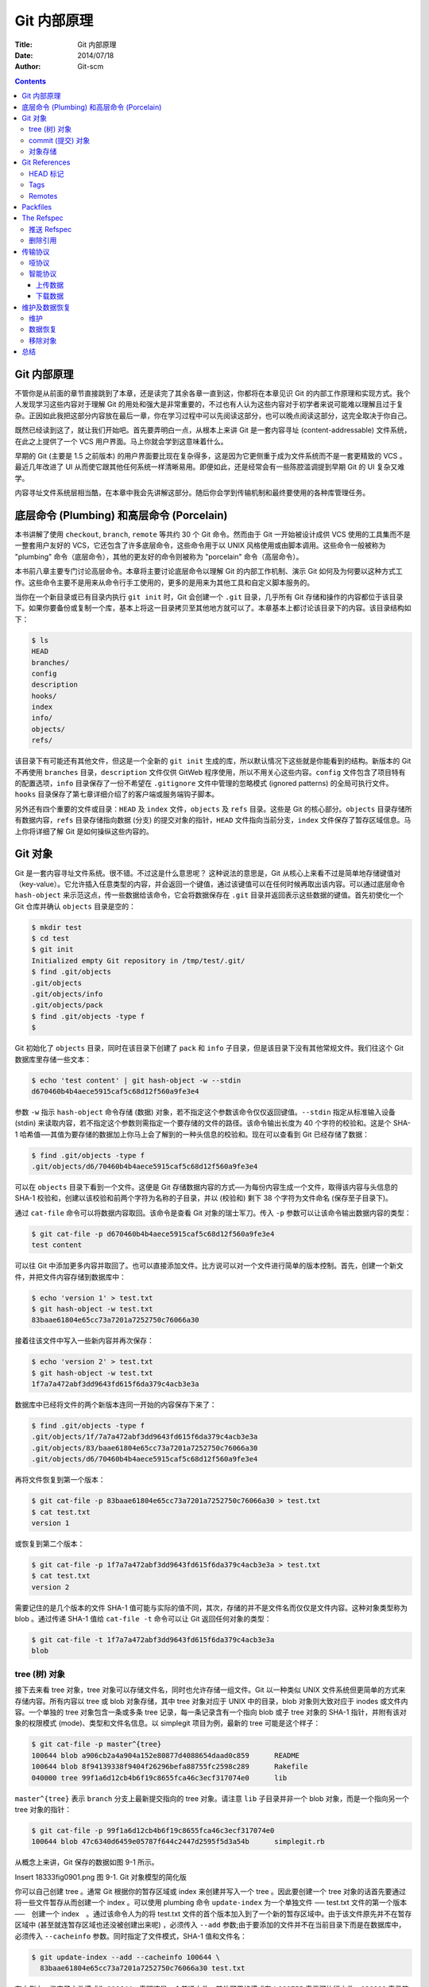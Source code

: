 Git 内部原理
============

:Title: Git 内部原理
:Date: 2014/07/18
:Author: Git-scm

.. contents::


Git 内部原理
------------------

不管你是从前面的章节直接跳到了本章，还是读完了其余各章一直到这，你都将在本章见识
Git 的内部工作原理和实现方式。我个人发现学习这些内容对于理解 Git
的用处和强大是非常重要的，不过也有人认为这些内容对于初学者来说可能难以理解且过于复杂。正因如此我把这部分内容放在最后一章，你在学习过程中可以先阅读这部分，也可以晚点阅读这部分，这完全取决于你自己。

既然已经读到这了，就让我们开始吧。首先要弄明白一点，从根本上来讲 Git
是一套内容寻址 (content-addressable) 文件系统，在此之上提供了一个 VCS
用户界面。马上你就会学到这意味着什么。

早期的 Git (主要是 1.5 之前版本)
的用户界面要比现在复杂得多，这是因为它更侧重于成为文件系统而不是一套更精致的
VCS 。最近几年改进了 UI
从而使它跟其他任何系统一样清晰易用。即便如此，还是经常会有一些陈腔滥调提到早期
Git 的 UI 复杂又难学。

内容寻址文件系统层相当酷，在本章中我会先讲解这部分。随后你会学到传输机制和最终要使用的各种库管理任务。

底层命令 (Plumbing) 和高层命令 (Porcelain)
----------------------------------------------------------------

本书讲解了使用 ``checkout``, ``branch``, ``remote`` 等共约 30 个 Git
命令。然而由于 Git 一开始被设计成供 VCS
使用的工具集而不是一整套用户友好的
VCS，它还包含了许多底层命令，这些命令用于以 UNIX
风格使用或由脚本调用。这些命令一般被称为 "plumbing"
命令（底层命令），其他的更友好的命令则被称为 "porcelain"
命令（高层命令）。

本书前八章主要专门讨论高层命令。本章将主要讨论底层命令以理解 Git
的内部工作机制、演示 Git
如何及为何要以这种方式工作。这些命令主要不是用来从命令行手工使用的，更多的是用来为其他工具和自定义脚本服务的。

当你在一个新目录或已有目录内执行 ``git init`` 时，Git 会创建一个
``.git`` 目录，几乎所有 Git
存储和操作的内容都位于该目录下。如果你要备份或复制一个库，基本上将这一目录拷贝至其他地方就可以了。本章基本上都讨论该目录下的内容。该目录结构如下：

.. code:: shell

    $ ls
    HEAD
    branches/
    config
    description
    hooks/
    index
    info/
    objects/
    refs/

该目录下有可能还有其他文件，但这是一个全新的 ``git init``
生成的库，所以默认情况下这些就是你能看到的结构。新版本的 Git 不再使用
``branches`` 目录，\ ``description`` 文件仅供 GitWeb
程序使用，所以不用关心这些内容。\ ``config``
文件包含了项目特有的配置选项，\ ``info`` 目录保存了一份不希望在
``.gitignore`` 文件中管理的忽略模式 (ignored patterns)
的全局可执行文件。\ ``hooks``
目录保存了第七章详细介绍了的客户端或服务端钩子脚本。

另外还有四个重要的文件或目录：\ ``HEAD`` 及 ``index``
文件，\ ``objects`` 及 ``refs`` 目录。这些是 Git
的核心部分。\ ``objects`` 目录存储所有数据内容，\ ``refs``
目录存储指向数据 (分支) 的提交对象的指针，\ ``HEAD``
文件指向当前分支，\ ``index`` 文件保存了暂存区域信息。马上你将详细了解
Git 是如何操纵这些内容的。

Git 对象
--------

Git 是一套内容寻址文件系统。很不错。不过这是什么意思呢？
这种说法的意思是，Git
从核心上来看不过是简单地存储键值对（key-value）。它允许插入任意类型的内容，并会返回一个键值，通过该键值可以在任何时候再取出该内容。可以通过底层命令
``hash-object`` 来示范这点，传一些数据给该命令，它会将数据保存在
``.git`` 目录并返回表示这些数据的键值。首先初使化一个 Git 仓库并确认
``objects`` 目录是空的：

.. code:: shell

    $ mkdir test
    $ cd test
    $ git init
    Initialized empty Git repository in /tmp/test/.git/
    $ find .git/objects
    .git/objects
    .git/objects/info
    .git/objects/pack
    $ find .git/objects -type f
    $

Git 初始化了 ``objects`` 目录，同时在该目录下创建了 ``pack`` 和 ``info``
子目录，但是该目录下没有其他常规文件。我们往这个 Git
数据库里存储一些文本：

.. code:: shell

    $ echo 'test content' | git hash-object -w --stdin
    d670460b4b4aece5915caf5c68d12f560a9fe3e4

参数 ``-w`` 指示 ``hash-object`` 命令存储 (数据)
对象，若不指定这个参数该命令仅仅返回键值。\ ``--stdin``
指定从标准输入设备 (stdin)
来读取内容，若不指定这个参数则需指定一个要存储的文件的路径。该命令输出长度为
40 个字符的校验和。这是个 SHA-1
哈希值──其值为要存储的数据加上你马上会了解到的一种头信息的校验和。现在可以查看到
Git 已经存储了数据：

.. code:: shell

    $ find .git/objects -type f
    .git/objects/d6/70460b4b4aece5915caf5c68d12f560a9fe3e4

可以在 ``objects`` 目录下看到一个文件。这便是 Git
存储数据内容的方式──为每份内容生成一个文件，取得该内容与头信息的 SHA-1
校验和，创建以该校验和前两个字符为名称的子目录，并以 (校验和) 剩下 38
个字符为文件命名 (保存至子目录下)。

通过 ``cat-file`` 命令可以将数据内容取回。该命令是查看 Git
对象的瑞士军刀。传入 ``-p`` 参数可以让该命令输出数据内容的类型：

.. code:: shell

    $ git cat-file -p d670460b4b4aece5915caf5c68d12f560a9fe3e4
    test content

可以往 Git
中添加更多内容并取回了。也可以直接添加文件。比方说可以对一个文件进行简单的版本控制。首先，创建一个新文件，并把文件内容存储到数据库中：

.. code:: shell

    $ echo 'version 1' > test.txt
    $ git hash-object -w test.txt
    83baae61804e65cc73a7201a7252750c76066a30

接着往该文件中写入一些新内容并再次保存：

.. code:: shell

    $ echo 'version 2' > test.txt
    $ git hash-object -w test.txt
    1f7a7a472abf3dd9643fd615f6da379c4acb3e3a

数据库中已经将文件的两个新版本连同一开始的内容保存下来了：

.. code:: shell

    $ find .git/objects -type f
    .git/objects/1f/7a7a472abf3dd9643fd615f6da379c4acb3e3a
    .git/objects/83/baae61804e65cc73a7201a7252750c76066a30
    .git/objects/d6/70460b4b4aece5915caf5c68d12f560a9fe3e4

再将文件恢复到第一个版本：

.. code:: shell

    $ git cat-file -p 83baae61804e65cc73a7201a7252750c76066a30 > test.txt
    $ cat test.txt
    version 1

或恢复到第二个版本：

.. code:: shell

    $ git cat-file -p 1f7a7a472abf3dd9643fd615f6da379c4acb3e3a > test.txt
    $ cat test.txt
    version 2

需要记住的是几个版本的文件 SHA-1
值可能与实际的值不同，其次，存储的并不是文件名而仅仅是文件内容。这种对象类型称为
blob 。通过传递 SHA-1 值给 ``cat-file -t`` 命令可以让 Git
返回任何对象的类型：

.. code:: shell

    $ git cat-file -t 1f7a7a472abf3dd9643fd615f6da379c4acb3e3a
    blob

tree (树) 对象
~~~~~~~~~~~~~~

接下去来看 tree 对象，tree
对象可以存储文件名，同时也允许存储一组文件。Git 以一种类似 UNIX
文件系统但更简单的方式来存储内容。所有内容以 tree 或 blob 对象存储，其中
tree 对象对应于 UNIX 中的目录，blob 对象则大致对应于 inodes
或文件内容。一个单独的 tree 对象包含一条或多条 tree
记录，每一条记录含有一个指向 blob 或子 tree 对象的 SHA-1
指针，并附有该对象的权限模式 (mode)、类型和文件名信息。以 simplegit
项目为例，最新的 tree 可能是这个样子：

.. code:: shell

    $ git cat-file -p master^{tree}
    100644 blob a906cb2a4a904a152e80877d4088654daad0c859      README
    100644 blob 8f94139338f9404f26296befa88755fc2598c289      Rakefile
    040000 tree 99f1a6d12cb4b6f19c8655fca46c3ecf317074e0      lib

``master^{tree}`` 表示 ``branch`` 分支上最新提交指向的 tree 对象。请注意
``lib`` 子目录并非一个 blob 对象，而是一个指向另一个 tree 对象的指针：

.. code:: shell

    $ git cat-file -p 99f1a6d12cb4b6f19c8655fca46c3ecf317074e0
    100644 blob 47c6340d6459e05787f644c2447d2595f5d3a54b      simplegit.rb

从概念上来讲，Git 保存的数据如图 9-1 所示。

Insert 18333fig0901.png 图 9-1. Git 对象模型的简化版

你可以自己创建 tree 。通常 Git 根据你的暂存区域或 index 来创建并写入一个
tree 。因此要创建一个 tree 对象的话首先要通过将一些文件暂存从而创建一个
index 。可以使用 plumbing 命令 ``update-index`` 为一个单独文件 ──
test.txt 文件的第一个版本 ──　创建一个 index　。通过该命令人为的将
test.txt
文件的首个版本加入到了一个新的暂存区域中。由于该文件原先并不在暂存区域中
(甚至就连暂存区域也还没被创建出来呢) ，必须传入 ``--add``
参数;由于要添加的文件并不在当前目录下而是在数据库中，必须传入
``--cacheinfo`` 参数。同时指定了文件模式，SHA-1 值和文件名：

.. code:: shell

    $ git update-index --add --cacheinfo 100644 \
      83baae61804e65cc73a7201a7252750c76066a30 test.txt

在本例中，指定了文件模式为
``100644``\ ，表明这是一个普通文件。其他可用的模式有：\ ``100755``
表示可执行文件，\ ``120000`` 表示符号链接。文件模式是从常规的 UNIX
文件模式中参考来的，但是没有那么灵活 ── 上述三种模式仅对 Git 中的文件
(blobs) 有效 (虽然也有其他模式用于目录和子模块)。

现在可以用 ``write-tree`` 命令将暂存区域的内容写到一个 tree 对象了。无需
``-w`` 参数 ── 如果目标 tree 不存在，调用 ``write-tree`` 会自动根据
index 状态创建一个 tree 对象。

.. code:: shell

    $ git write-tree
    d8329fc1cc938780ffdd9f94e0d364e0ea74f579
    $ git cat-file -p d8329fc1cc938780ffdd9f94e0d364e0ea74f579
    100644 blob 83baae61804e65cc73a7201a7252750c76066a30      test.txt

可以这样验证这确实是一个 tree 对象：

.. code:: shell

    $ git cat-file -t d8329fc1cc938780ffdd9f94e0d364e0ea74f579
    tree

再根据 test.txt 的第二个版本以及一个新文件创建一个新 tree 对象：

.. code:: shell

    $ echo 'new file' > new.txt
    $ git update-index test.txt
    $ git update-index --add new.txt

这时暂存区域中包含了 test.txt 的新版本及一个新文件 new.txt 。创建 (写)
该 tree 对象 (将暂存区域或 index 状态写入到一个 tree
对象)，然后瞧瞧它的样子：

.. code:: shell

    $ git write-tree
    0155eb4229851634a0f03eb265b69f5a2d56f341
    $ git cat-file -p 0155eb4229851634a0f03eb265b69f5a2d56f341
    100644 blob fa49b077972391ad58037050f2a75f74e3671e92      new.txt
    100644 blob 1f7a7a472abf3dd9643fd615f6da379c4acb3e3a      test.txt

请注意该 tree 对象包含了两个文件记录，且 test.txt 的 SHA 值是早先值的
"第二版" (``1f7a7a``)。来点更有趣的，你将把第一个 tree
对象作为一个子目录加进该 tree 中。可以用 ``read-tree`` 命令将 tree
对象读到暂存区域中去。在这时，通过传一个 ``--prefix`` 参数给
``read-tree``\ ，将一个已有的 tree 对象作为一个子 tree 读到暂存区域中：

.. code:: shell

    $ git read-tree --prefix=bak d8329fc1cc938780ffdd9f94e0d364e0ea74f579
    $ git write-tree
    3c4e9cd789d88d8d89c1073707c3585e41b0e614
    $ git cat-file -p 3c4e9cd789d88d8d89c1073707c3585e41b0e614
    040000 tree d8329fc1cc938780ffdd9f94e0d364e0ea74f579      bak
    100644 blob fa49b077972391ad58037050f2a75f74e3671e92      new.txt
    100644 blob 1f7a7a472abf3dd9643fd615f6da379c4acb3e3a      test.txt

如果从刚写入的新 tree
对象创建一个工作目录，将得到位于工作目录顶级的两个文件和一个名为 ``bak``
的子目录，该子目录包含了 test.txt 文件的第一个版本。可以将 Git
用来包含这些内容的数据想象成如图 9-2 所示的样子。

Insert 18333fig0902.png 图 9-2. 当前 Git 数据的内容结构

commit (提交) 对象
~~~~~~~~~~~~~~~~~~

你现在有三个 tree
对象，它们指向了你要跟踪的项目的不同快照，可是先前的问题依然存在：必须记往三个
SHA-1
值以获得这些快照。你也没有关于谁、何时以及为何保存了这些快照的信息。commit
对象为你保存了这些基本信息。

要创建一个 commit 对象，使用 ``commit-tree`` 命令，指定一个 tree 的
SHA-1，如果有任何前继提交对象，也可以指定。从你写的第一个 tree 开始：

.. code:: shell

    $ echo 'first commit' | git commit-tree d8329f
    fdf4fc3344e67ab068f836878b6c4951e3b15f3d

通过 ``cat-file`` 查看这个新 commit 对象：

.. code:: shell

    $ git cat-file -p fdf4fc3
    tree d8329fc1cc938780ffdd9f94e0d364e0ea74f579
    author Scott Chacon <schacon@gmail.com> 1243040974 -0700
    committer Scott Chacon <schacon@gmail.com> 1243040974 -0700

    first commit

commit
对象有格式很简单：指明了该时间点项目快照的顶层树对象、作者/提交者信息（从
Git 设置的 ``user.name`` 和
``user.email``\ 中获得)以及当前时间戳、一个空行，以及提交注释信息。

接着再写入另外两个 commit 对象，每一个都指定其之前的那个 commit 对象：

.. code:: shell

    $ echo 'second commit' | git commit-tree 0155eb -p fdf4fc3
    cac0cab538b970a37ea1e769cbbde608743bc96d
    $ echo 'third commit'  | git commit-tree 3c4e9c -p cac0cab
    1a410efbd13591db07496601ebc7a059dd55cfe9

每一个 commit
对象都指向了你创建的树对象快照。出乎意料的是，现在已经有了真实的 Git
历史了，所以如果运行 ``git log`` 命令并指定最后那个 commit 对象的 SHA-1
便可以查看历史：

.. code:: shell

    $ git log --stat 1a410e
    commit 1a410efbd13591db07496601ebc7a059dd55cfe9
    Author: Scott Chacon <schacon@gmail.com>
    Date:   Fri May 22 18:15:24 2009 -0700

        third commit

     bak/test.txt |    1 +
     1 files changed, 1 insertions(+), 0 deletions(-)

    commit cac0cab538b970a37ea1e769cbbde608743bc96d
    Author: Scott Chacon <schacon@gmail.com>
    Date:   Fri May 22 18:14:29 2009 -0700

        second commit

     new.txt  |    1 +
     test.txt |    2 +-
     2 files changed, 2 insertions(+), 1 deletions(-)

    commit fdf4fc3344e67ab068f836878b6c4951e3b15f3d
    Author: Scott Chacon <schacon@gmail.com>
    Date:   Fri May 22 18:09:34 2009 -0700

        first commit

     test.txt |    1 +
     1 files changed, 1 insertions(+), 0 deletions(-)

真棒。你刚刚通过使用低级操作而不是那些普通命令创建了一个 Git
历史。这基本上就是运行　\ ``git add`` 和 ``git commit`` 命令时 Git
进行的工作　──保存修改了的文件的 blob，更新索引，创建 tree
对象，最后创建 commit 对象，这些 commit 对象指向了顶层 tree
对象以及先前的 commit 对象。这三类 Git 对象 ── blob，tree 以及 commit ──
都各自以文件的方式保存在 ``.git/objects``
目录下。以下所列是目前为止样例中的所有对象，每个对象后面的注释里标明了它们保存的内容：

.. code:: shell

    $ find .git/objects -type f
    .git/objects/01/55eb4229851634a0f03eb265b69f5a2d56f341 # tree 2
    .git/objects/1a/410efbd13591db07496601ebc7a059dd55cfe9 # commit 3
    .git/objects/1f/7a7a472abf3dd9643fd615f6da379c4acb3e3a # test.txt v2
    .git/objects/3c/4e9cd789d88d8d89c1073707c3585e41b0e614 # tree 3
    .git/objects/83/baae61804e65cc73a7201a7252750c76066a30 # test.txt v1
    .git/objects/ca/c0cab538b970a37ea1e769cbbde608743bc96d # commit 2
    .git/objects/d6/70460b4b4aece5915caf5c68d12f560a9fe3e4 # 'test content'
    .git/objects/d8/329fc1cc938780ffdd9f94e0d364e0ea74f579 # tree 1
    .git/objects/fa/49b077972391ad58037050f2a75f74e3671e92 # new.txt
    .git/objects/fd/f4fc3344e67ab068f836878b6c4951e3b15f3d # commit 1

如果你按照以上描述进行了操作，可以得到如图 9-3 所示的对象图。

Insert 18333fig0903.png 图 9-3. Git 目录下的所有对象

对象存储
~~~~~~~~

之前我提到当存储数据内容时，同时会有一个文件头被存储起来。我们花些时间来看看
Git 是如何存储对象的。你将看来如何通过 Ruby 脚本语言存储一个 blob 对象
(这里以字符串 "what is up, doc?" 为例) 。使用 ``irb`` 命令进入 Ruby
交互式模式：

.. code:: shell

    $ irb
    >> content = "what is up, doc?"
    => "what is up, doc?"

Git 以对象类型为起始内容构造一个文件头，本例中是一个
blob。然后添加一个空格，接着是数据内容的长度，最后是一个空字节 (null
byte)：

.. code:: shell

    >> header = "blob #{content.length}\0"
    => "blob 16\000"

Git 将文件头与原始数据内容拼接起来，并计算拼接后的新内容的 SHA-1
校验和。可以在 Ruby 中使用 ``require`` 语句导入 SHA1 digest 库，然后调用
``Digest.. code:: shellSHA1.hexdigest()`` 方法计算字符串的 SHA-1 值：

.. code:: shell

    >> store = header + content
    => "blob 16\000what is up, doc?"
    >> require 'digest/sha1'
    => true
    >> sha1 = Digest.. code:: shellSHA1.hexdigest(store)
    => "bd9dbf5aae1a3862dd1526723246b20206e5fc37"

Git 用 zlib 对数据内容进行压缩，在 Ruby 中可以用 zlib
库来实现。首先需要导入该库，然后用 ``Zlib.. code:: shellDeflate.deflate()``
对数据进行压缩：

.. code:: shell

    >> require 'zlib'
    => true
    >> zlib_content = Zlib.. code:: shellDeflate.deflate(store)
    => "x\234K\312\311OR04c(\317H,Q\310,V(-\320QH\311O\266\a\000_\034\a\235"

最后将用 zlib 压缩后的内容写入磁盘。需要指定保存对象的路径 (SHA-1
值的头两个字符作为子目录名称，剩余 38
个字符作为文件名保存至该子目录中)。在 Ruby 中，如果子目录不存在可以用
``FileUtils.mkdir_p()`` 函数创建它。接着用 ``File.open``
方法打开文件，并用 ``write()`` 方法将之前压缩的内容写入该文件：

.. code:: shell

    >> path = '.git/objects/' + sha1[0,2] + '/' + sha1[2,38]
    => ".git/objects/bd/9dbf5aae1a3862dd1526723246b20206e5fc37"
    >> require 'fileutils'
    => true
    >> FileUtils.mkdir_p(File.dirname(path))
    => ".git/objects/bd"
    >> File.open(path, 'w') { |f| f.write zlib_content }
    => 32

这就行了 ── 你已经创建了一个正确的 blob 对象。所有的 Git
对象都以这种方式存储，惟一的区别是类型不同 ── 除了字符串
blob，文件头起始内容还可以是 commit 或 tree 。不过虽然 blob
几乎可以是任意内容，commit 和 tree 的数据却是有固定格式的。

Git References
--------------

你可以执行像 ``git log 1a410e``
这样的命令来查看完整的历史，但是这样你就要记得 ``1a410e``
是你最后一次提交，这样才能在提交历史中找到这些对象。你需要一个文件来用一个简单的名字来记录这些
SHA-1 值，这样你就可以用这些指针而不是原来的 SHA-1 值去检索了。

在 Git 中，我们称之为“引用”（references 或者 refs，译者注）。你可以在
``.git/refs`` 目录下面找到这些包含 SHA-1
值的文件。在这个项目里，这个目录还没不包含任何文件，但是包含这样一个简单的结构：

.. code:: shell

    $ find .git/refs
    .git/refs
    .git/refs/heads
    .git/refs/tags
    $ find .git/refs -type f
    $

如果想要创建一个新的引用帮助你记住最后一次提交，技术上你可以这样做：

.. code:: shell

    $ echo "1a410efbd13591db07496601ebc7a059dd55cfe9" > .git/refs/heads/master

现在，你就可以在 Git 命令中使用你刚才创建的引用而不是 SHA-1 值：

.. code:: shell

    $ git log --pretty=oneline  master
    1a410efbd13591db07496601ebc7a059dd55cfe9 third commit
    cac0cab538b970a37ea1e769cbbde608743bc96d second commit
    fdf4fc3344e67ab068f836878b6c4951e3b15f3d first commit

当然，我们并不鼓励你直接修改这些引用文件。如果你确实需要更新一个引用，Git
提供了一个安全的命令 ``update-ref``\ ：

.. code:: shell

    $ git update-ref refs/heads/master 1a410efbd13591db07496601ebc7a059dd55cfe9

基本上 Git 中的一个分支其实就是一个指向某个工作版本一条 HEAD
记录的指针或引用。你可以用这条命令创建一个指向第二次提交的分支：

.. code:: shell

    $ git update-ref refs/heads/test cac0ca

这样你的分支将会只包含那次提交以及之前的工作：

.. code:: shell

    $ git log --pretty=oneline test
    cac0cab538b970a37ea1e769cbbde608743bc96d second commit
    fdf4fc3344e67ab068f836878b6c4951e3b15f3d first commit

现在，你的 Git 数据库应该看起来像图 9-4 一样。

Insert 18333fig0904.png 图 9-4. 包含分支引用的 Git 目录对象

每当你执行 ``git branch (分支名称)`` 这样的命令，Git 基本上就是执行
``update-ref`` 命令，把你现在所在分支中最后一次提交的 SHA-1
值，添加到你要创建的分支的引用。

HEAD 标记
~~~~~~~~~

现在的问题是，当你执行 ``git branch (分支名称)`` 这条命令的时候，Git
怎么知道最后一次提交的 SHA-1 值呢？答案就是 HEAD 文件。HEAD
文件是一个指向你当前所在分支的引用标识符。这样的引用标识符——它看起来并不像一个普通的引用——其实并不包含
SHA-1
值，而是一个指向另外一个引用的指针。如果你看一下这个文件，通常你将会看到这样的内容：

.. code:: shell

    $ cat .git/HEAD
    ref: refs/heads/master

如果你执行 ``git checkout test``\ ，Git 就会更新这个文件，看起来像这样：

.. code:: shell

    $ cat .git/HEAD
    ref: refs/heads/test

当你再执行 ``git commit`` 命令，它就创建了一个 commit 对象，把这个
commit 对象的父级设置为 HEAD 指向的引用的 SHA-1 值。

你也可以手动编辑这个文件，但是同样有一个更安全的方法可以这样做：\ ``symbolic-ref``\ 。你可以用下面这条命令读取
HEAD 的值：

.. code:: shell

    $ git symbolic-ref HEAD
    refs/heads/master

你也可以设置 HEAD 的值：

.. code:: shell

    $ git symbolic-ref HEAD refs/heads/test
    $ cat .git/HEAD
    ref: refs/heads/test

但是你不能设置成 refs 以外的形式：

.. code:: shell

    $ git symbolic-ref HEAD test
    fatal: Refusing to point HEAD outside of refs/

Tags
~~~~

你刚刚已经重温过了 Git 的三个主要对象类型，现在这是第四种。Tag
对象非常像一个 commit
对象——包含一个标签，一组数据，一个消息和一个指针。最主要的区别就是 Tag
对象指向一个 commit 而不是一个
tree。它就像是一个分支引用，但是不会变化——永远指向同一个
commit，仅仅是提供一个更加友好的名字。

正如我们在第二章所讨论的，Tag 有两种类型：annotated 和 lightweight
。你可以类似下面这样的命令建立一个 lightweight tag：

.. code:: shell

    $ git update-ref refs/tags/v1.0 cac0cab538b970a37ea1e769cbbde608743bc96d

这就是 lightweight tag 的全部 —— 一个永远不会发生变化的分支。 annotated
tag 要更复杂一点。如果你创建一个 annotated tag，Git 会创建一个 tag
对象，然后写入一个指向指向它而不是直接指向 commit 的
reference。你可以这样创建一个 annotated tag（\ ``-a`` 参数表明这是一个
annotated tag）：

.. code:: shell

    $ git tag -a v1.1 1a410efbd13591db07496601ebc7a059dd55cfe9 -m 'test tag'

这是所创建对象的 SHA-1 值：

.. code:: shell

    $ cat .git/refs/tags/v1.1
    9585191f37f7b0fb9444f35a9bf50de191beadc2

现在你可以运行 ``cat-file`` 命令检查这个 SHA-1 值：

.. code:: shell

    $ git cat-file -p 9585191f37f7b0fb9444f35a9bf50de191beadc2
    object 1a410efbd13591db07496601ebc7a059dd55cfe9
    type commit
    tag v1.1
    tagger Scott Chacon <schacon@gmail.com> Sat May 23 16:48:58 2009 -0700

    test tag

值得注意的是这个对象指向你所标记的 commit 对象的 SHA-1
值。同时需要注意的是它并不是必须要指向一个 commit 对象；你可以标记任何
Git 对象。例如，在 Git 的源代码里，管理者添加了一个 GPG 公钥（这是一个
blob 对象）对它做了一个标签。你就可以运行：

.. code:: shell

    $ git cat-file blob junio-gpg-pub

来查看 Git 源代码仓库中的公钥. Linux kernel 也有一个不是指向 commit
对象的 tag —— 第一个 tag 是在导入源代码的时候创建的，它指向初始 tree
（initial tree，译者注）。

Remotes
~~~~~~~

你将会看到的第四种 reference 是 remote
reference（远程引用，译者注）。如果你添加了一个 remote
然后推送代码过去，Git 会把你最后一次推送到这个 remote
的每个分支的值都记录在 ``refs/remotes`` 目录下。例如，你可以添加一个叫做
``origin`` 的 remote 然后把你的 ``master`` 分支推送上去：

.. code:: shell

    $ git remote add origin git@github.com:schacon/simplegit-progit.git
    $ git push origin master
    Counting objects: 11, done.
    Compressing objects: 100% (5/5), done.
    Writing objects: 100% (7/7), 716 bytes, done.
    Total 7 (delta 2), reused 4 (delta 1)
    To git@github.com:schacon/simplegit-progit.git
       a11bef0..ca82a6d  master -> master

然后查看 ``refs/remotes/origin/master`` 这个文件，你就会发现 ``origin``
remote 中的 ``master`` 分支就是你最后一次和服务器的通信。

.. code:: shell

    $ cat .git/refs/remotes/origin/master
    ca82a6dff817ec66f44342007202690a93763949

Remote 引用和分支主要区别在于他们是不能被 check out 的。Git
把他们当作是标记了这些分支在服务器上最后状态的一种书签。

Packfiles
---------

我们再来看一下 test Git 仓库。目前为止，有 11 个对象 ── 4 个 blob，3 个
tree，3 个 commit 以及一个 tag：

.. code:: shell

    $ find .git/objects -type f
    .git/objects/01/55eb4229851634a0f03eb265b69f5a2d56f341 # tree 2
    .git/objects/1a/410efbd13591db07496601ebc7a059dd55cfe9 # commit 3
    .git/objects/1f/7a7a472abf3dd9643fd615f6da379c4acb3e3a # test.txt v2
    .git/objects/3c/4e9cd789d88d8d89c1073707c3585e41b0e614 # tree 3
    .git/objects/83/baae61804e65cc73a7201a7252750c76066a30 # test.txt v1
    .git/objects/95/85191f37f7b0fb9444f35a9bf50de191beadc2 # tag
    .git/objects/ca/c0cab538b970a37ea1e769cbbde608743bc96d # commit 2
    .git/objects/d6/70460b4b4aece5915caf5c68d12f560a9fe3e4 # 'test content'
    .git/objects/d8/329fc1cc938780ffdd9f94e0d364e0ea74f579 # tree 1
    .git/objects/fa/49b077972391ad58037050f2a75f74e3671e92 # new.txt
    .git/objects/fd/f4fc3344e67ab068f836878b6c4951e3b15f3d # commit 1

Git 用 zlib
压缩文件内容，因此这些文件并没有占用太多空间，所有文件加起来总共仅用了
925 字节。接下去你会添加一些大文件以演示 Git
的一个很有意思的功能。将你之前用到过的 Grit 库中的 repo.rb 文件加进去 ──
这个源代码文件大小约为 12K：

.. code:: shell

    $ curl http://github.com/mojombo/grit/raw/master/lib/grit/repo.rb > repo.rb
    $ git add repo.rb
    $ git commit -m 'added repo.rb'
    [master 484a592] added repo.rb
     3 files changed, 459 insertions(+), 2 deletions(-)
     delete mode 100644 bak/test.txt
     create mode 100644 repo.rb
     rewrite test.txt (100%)

如果查看一下生成的 tree，可以看到 repo.rb 文件的 blob 对象的 SHA-1 值：

.. code:: shell

    $ git cat-file -p master^{tree}
    100644 blob fa49b077972391ad58037050f2a75f74e3671e92      new.txt
    100644 blob 9bc1dc421dcd51b4ac296e3e5b6e2a99cf44391e      repo.rb
    100644 blob e3f094f522629ae358806b17daf78246c27c007b      test.txt

然后可以用 ``git cat-file`` 命令查看这个对象有多大：

.. code:: shell

    $ du -b .git/objects/9b/c1dc421dcd51b4ac296e3e5b6e2a99cf44391e
    4102    .git/objects/9b/c1dc421dcd51b4ac296e3e5b6e2a99cf44391e

稍微修改一下些文件，看会发生些什么：

.. code:: shell

    $ echo '# testing' >> repo.rb
    $ git commit -am 'modified repo a bit'
    [master ab1afef] modified repo a bit
     1 files changed, 1 insertions(+), 0 deletions(-)

查看这个 commit 生成的 tree，可以看到一些有趣的东西：

.. code:: shell

    $ git cat-file -p master^{tree}
    100644 blob fa49b077972391ad58037050f2a75f74e3671e92      new.txt
    100644 blob 05408d195263d853f09dca71d55116663690c27c      repo.rb
    100644 blob e3f094f522629ae358806b17daf78246c27c007b      test.txt

blob 对象与之前的已经不同了。这说明虽然只是往一个 400
行的文件最后加入了一行内容，Git 却用一个全新的对象来保存新的文件内容：

.. code:: shell

    $ du -b .git/objects/05/408d195263d853f09dca71d55116663690c27c
    4109    .git/objects/05/408d195263d853f09dca71d55116663690c27c

你的磁盘上有了两个几乎完全相同的 12K 的对象。如果 Git
只完整保存其中一个，并保存另一个对象的差异内容，岂不更好？

事实上 Git 可以那样做。Git 往磁盘保存对象时默认使用的格式叫松散对象
(loose object) 格式。Git 时不时地将这些对象打包至一个叫 packfile
的二进制文件以节省空间并提高效率。当仓库中有太多的松散对象，或是手工调用
``git gc`` 命令，或推送至远程服务器时，Git 都会这样做。手工调用
``git gc`` 命令让 Git 将库中对象打包并看会发生些什么：

.. code:: shell

    $ git gc
    Counting objects: 17, done.
    Delta compression using 2 threads.
    Compressing objects: 100% (13/13), done.
    Writing objects: 100% (17/17), done.
    Total 17 (delta 1), reused 10 (delta 0)

查看一下 objects
目录，会发现大部分对象都不在了，与此同时出现了两个新文件：

.. code:: shell

    $ find .git/objects -type f
    .git/objects/71/08f7ecb345ee9d0084193f147cdad4d2998293
    .git/objects/d6/70460b4b4aece5915caf5c68d12f560a9fe3e4
    .git/objects/info/packs
    .git/objects/pack/pack-7a16e4488ae40c7d2bc56ea2bd43e25212a66c45.idx
    .git/objects/pack/pack-7a16e4488ae40c7d2bc56ea2bd43e25212a66c45.pack

仍保留着的几个对象是未被任何 commit 引用的 blob ──
在此例中是你之前创建的 "what is up, doc?" 和 "test content" 这两个示例
blob。你从没将他们添加至任何 commit，所以 Git 认为它们是 "悬空"
的，不会将它们打包进 packfile 。

剩下的文件是新创建的 packfile 以及一个索引。packfile
文件包含了刚才从文件系统中移除的所有对象。索引文件包含了 packfile
的偏移信息，这样就可以快速定位任意一个指定对象。有意思的是运行 ``gc``
命令前磁盘上的对象大小约为 12K ，而这个新生成的 packfile 仅为 6K
大小。通过打包对象减少了一半磁盘使用空间。

Git 是如何做到这点的？Git
打包对象时，会查找命名及尺寸相近的文件，并只保存文件不同版本之间的差异内容。可以查看一下
packfile ，观察它是如何节省空间的。\ ``git verify-pack``
命令用于显示已打包的内容：

.. code:: shell

    $ git verify-pack -v \
      .git/objects/pack/pack-7a16e4488ae40c7d2bc56ea2bd43e25212a66c45.idx
    0155eb4229851634a0f03eb265b69f5a2d56f341 tree   71 76 5400
    05408d195263d853f09dca71d55116663690c27c blob   12908 3478 874
    09f01cea547666f58d6a8d809583841a7c6f0130 tree   106 107 5086
    1a410efbd13591db07496601ebc7a059dd55cfe9 commit 225 151 322
    1f7a7a472abf3dd9643fd615f6da379c4acb3e3a blob   10 19 5381
    3c4e9cd789d88d8d89c1073707c3585e41b0e614 tree   101 105 5211
    484a59275031909e19aadb7c92262719cfcdf19a commit 226 153 169
    83baae61804e65cc73a7201a7252750c76066a30 blob   10 19 5362
    9585191f37f7b0fb9444f35a9bf50de191beadc2 tag    136 127 5476
    9bc1dc421dcd51b4ac296e3e5b6e2a99cf44391e blob   7 18 5193 1 \
      05408d195263d853f09dca71d55116663690c27c
    ab1afef80fac8e34258ff41fc1b867c702daa24b commit 232 157 12
    cac0cab538b970a37ea1e769cbbde608743bc96d commit 226 154 473
    d8329fc1cc938780ffdd9f94e0d364e0ea74f579 tree   36 46 5316
    e3f094f522629ae358806b17daf78246c27c007b blob   1486 734 4352
    f8f51d7d8a1760462eca26eebafde32087499533 tree   106 107 749
    fa49b077972391ad58037050f2a75f74e3671e92 blob   9 18 856
    fdf4fc3344e67ab068f836878b6c4951e3b15f3d commit 177 122 627
    chain length = 1: 1 object
    pack-7a16e4488ae40c7d2bc56ea2bd43e25212a66c45.pack: ok

如果你还记得的话, ``9bc1d`` 这个 blob 是 repo.rb 文件的第一个版本，这个
blob 引用了 ``05408`` 这个
blob，即该文件的第二个版本。命令输出内容的第三列显示的是对象大小，可以看到
``05408`` 占用了 12K 空间，而 ``9bc1d`` 仅为 7
字节。非常有趣的是第二个版本才是完整保存文件内容的对象，而第一个版本是以差异方式保存的
── 这是因为大部分情况下需要快速访问文件的最新版本。

最妙的是可以随时进行重新打包。Git
自动定期对仓库进行重新打包以节省空间。当然也可以手工运行 ``git gc``
命令来这么做。

The Refspec
-----------

这本书读到这里，你已经使用过一些简单的远程分支到本地引用的映射方式了，这种映射可以更为复杂。
假设你像这样添加了一项远程仓库：

.. code:: shell

    $ git remote add origin git@github.com:schacon/simplegit-progit.git

它在你的 ``.git/config`` 文件中添加了一节，指定了远程的名称
(``origin``), 远程仓库的URL地址，和用于获取操作的 Refspec:

.. code:: shell

    [remote "origin"]
           url = git@github.com:schacon/simplegit-progit.git
           fetch = +refs/heads/*:refs/remotes/origin/*

Refspec 的格式是一个可选的 ``+`` 号，接着是 ``<src>:<dst>`` 的格式，这里
``<src>`` 是远端上的引用格式， ``<dst>``
是将要记录在本地的引用格式。可选的 ``+`` 号告诉 Git
在即使不能快速演进的情况下，也去强制更新它。

缺省情况下 refspec 会被 ``git remote add`` 命令所自动生成， Git
会获取远端上 ``refs/heads/`` 下面的所有引用，并将它写入到本地的
``refs/remotes/origin/``. 所以，如果远端上有一个 ``master``
分支，你在本地可以通过下面这种方式来访问它的历史记录：

.. code:: shell

    $ git log origin/master
    $ git log remotes/origin/master
    $ git log refs/remotes/origin/master

它们全是等价的，因为 Git 把它们都扩展成 ``refs/remotes/origin/master``.

如果你想让 Git 每次只拉取远程的 ``master``
分支，而不是远程的所有分支，你可以把 fetch 这一行修改成这样：

.. code:: shell

    fetch = +refs/heads/master:refs/remotes/origin/master

这是 ``git fetch`` 操作对这个远端的缺省 refspec
值。而如果你只想做一次该操作，也可以在命令行上指定这个 refspec.
如可以这样拉取远程的 ``master`` 分支到本地的 ``origin/mymaster`` 分支：

.. code:: shell

    $ git fetch origin master:refs/remotes/origin/mymaster

你也可以在命令行上指定多个 refspec. 像这样可以一次获取远程的多个分支：

.. code:: shell

    $ git fetch origin master:refs/remotes/origin/mymaster \
       topic:refs/remotes/origin/topic
    From git@github.com:schacon/simplegit
     ! [rejected]        master     -> origin/mymaster  (non fast forward)
     * [new branch]      topic      -> origin/topic

在这个例子中， ``master``
分支因为不是一个可以快速演进的引用而拉取操作被拒绝。你可以在 refspec
之前使用一个 ``+`` 号来重载这种行为。

你也可以在配置文件中指定多个 refspec. 如你想在每次获取时都获取
``master`` 和 ``experiment`` 分支，就添加两行：

.. code:: shell

    [remote "origin"]
           url = git@github.com:schacon/simplegit-progit.git
           fetch = +refs/heads/master:refs/remotes/origin/master
           fetch = +refs/heads/experiment:refs/remotes/origin/experiment

但是这里不能使用部分通配符，像这样就是不合法的：

.. code:: shell

    fetch = +refs/heads/qa*:refs/remotes/origin/qa*

但无论如何，你可以使用命名空间来达到这个目的。如你有一个QA组，他们推送一系列分支，你想每次获取
``master`` 分支和QA组的所有分支，你可以使用这样的配置段落：

.. code:: shell

    [remote "origin"]
           url = git@github.com:schacon/simplegit-progit.git
           fetch = +refs/heads/master:refs/remotes/origin/master
           fetch = +refs/heads/qa/*:refs/remotes/origin/qa/*

如果你的工作流很复杂，有QA组推送的分支、开发人员推送的分支、和集成人员推送的分支，并且他们在远程分支上协作，你可以采用这种方式为他们创建各自的命名空间。

推送 Refspec
~~~~~~~~~~~~

采用命名空间的方式确实很棒，但QA组成员第1次是如何将他们的分支推送到
``qa/`` 空间里面的呢？答案是你可以使用 refspec 来推送。

如果QA组成员想把他们的 ``master`` 分支推送到远程的 ``qa/master``
分支上，可以这样运行：

.. code:: shell

    $ git push origin master:refs/heads/qa/master

如果他们想让 Git 每次运行 ``git push origin``
时都这样自动推送，他们可以在配置文件中添加 ``push`` 值：

.. code:: shell

    [remote "origin"]
           url = git@github.com:schacon/simplegit-progit.git
           fetch = +refs/heads/*:refs/remotes/origin/*
           push = refs/heads/master:refs/heads/qa/master

这样，就会让 ``git push origin`` 缺省就把本地的 ``master``
分支推送到远程的 ``qa/master`` 分支上。

删除引用
~~~~~~~~

你也可以使用 refspec 来删除远程的引用，是通过运行这样的命令：

.. code:: shell

    $ git push origin :topic

因为 refspec 的格式是 ``<src>:<dst>``, 通过把 ``<src>``
部分留空的方式，这个意思是是把远程的 ``topic``
分支变成空，也就是删除它。

传输协议
--------

Git 可以以两种主要的方式跨越两个仓库传输数据：基于HTTP协议之上，和
``file://``, ``ssh://``, 和 ``git://``
等智能传输协议。这一节带你快速浏览这两种主要的协议操作过程。

哑协议
~~~~~~

Git 基于HTTP之上传输通常被称为哑协议，这是因为它在服务端不需要有针对 Git
特有的代码。这个获取过程仅仅是一系列GET请求，客户端可以假定服务端的Git仓库中的布局。让我们以
simplegit 库来看看 ``http-fetch`` 的过程：

.. code:: shell

    $ git clone http://github.com/schacon/simplegit-progit.git

它做的第1件事情就是获取 ``info/refs`` 文件。这个文件是在服务端运行了
``update-server-info``
所生成的，这也解释了为什么在服务端要想使用HTTP传输，必须要开启
``post-receive`` 钩子：

.. code:: shell

    => GET info/refs
    ca82a6dff817ec66f44342007202690a93763949     refs/heads/master

现在你有一个远端引用和SHA值的列表。下一步是寻找HEAD引用，这样你就知道了在完成后，什么应该被检出到工作目录：

.. code:: shell

    => GET HEAD
    ref: refs/heads/master

这说明在完成获取后，需要检出 ``master`` 分支。
这时，已经可以开始漫游操作了。因为你的起点是在 ``info/refs``
文件中所提到的 ``ca82a6`` commit 对象，你的开始操作就是获取它：

.. code:: shell

    => GET objects/ca/82a6dff817ec66f44342007202690a93763949
    (179 bytes of binary data)

然后你取回了这个对象 － 这在服务端是一个松散格式的对象，你使用的是静态的
HTTP GET 请求获取的。可以使用 zlib 解压缩它，去除其头部，查看它的
commmit 内容：

.. code:: shell

    $ git cat-file -p ca82a6dff817ec66f44342007202690a93763949
    tree cfda3bf379e4f8dba8717dee55aab78aef7f4daf
    parent 085bb3bcb608e1e8451d4b2432f8ecbe6306e7e7
    author Scott Chacon <schacon@gmail.com> 1205815931 -0700
    committer Scott Chacon <schacon@gmail.com> 1240030591 -0700

    changed the version number

这样，就得到了两个需要进一步获取的对象 － ``cfda3b`` 是这个 commit
对象所对应的 tree 对象，和 ``085bb3`` 是它的父对象；

.. code:: shell

    => GET objects/08/5bb3bcb608e1e8451d4b2432f8ecbe6306e7e7
    (179 bytes of data)

这样就取得了这它的下一步 commit 对象，再抓取 tree 对象：

.. code:: shell

    => GET objects/cf/da3bf379e4f8dba8717dee55aab78aef7f4daf
    (404 - Not Found)

Oops - 看起来这个 tree
对象在服务端并不以松散格式对象存在，所以得到了404响应，代表在HTTP服务端没有找到该对象。这有好几个原因
－ 这个对象可能在替代仓库里面，或者在打包文件里面， Git
会首先检查任何列出的替代仓库：

.. code:: shell

    => GET objects/info/http-alternates
    (empty file)

如果这返回了几个替代仓库列表，那么它会去那些地方检查松散格式对象和文件
－
这是一种在软件分叉之间共享对象以节省磁盘的好方法。然而，在这个例子中，没有替代仓库。所以你所需要的对象肯定在某个打包文件中。要检查服务端有哪些打包格式文件，你需要获取
``objects/info/packs`` 文件，这里面包含有打包文件列表（是的，它也是被
``update-server-info`` 所生成的）；

.. code:: shell

    => GET objects/info/packs
    P pack-816a9b2334da9953e530f27bcac22082a9f5b835.pack

这里服务端只有一个打包文件，所以你要的对象显然就在里面。但是你可以先检查它的索引文件以确认。这在服务端有多个打包文件时也很有用，因为这样就可以先检查你所需要的对象空间是在哪一个打包文件里面了：

.. code:: shell

    => GET objects/pack/pack-816a9b2334da9953e530f27bcac22082a9f5b835.idx
    (4k of binary data)

现在你有了这个打包文件的索引，你可以看看你要的对象是否在里面 －
因为索引文件列出了这个打包文件所包含的所有对象的SHA值，和该对象存在于打包文件中的偏移量，所以你只需要简单地获取整个打包文件：

.. code:: shell

    => GET objects/pack/pack-816a9b2334da9953e530f27bcac22082a9f5b835.pack
    (13k of binary data)

现在你也有了这个 tree 对象，你可以继续在 commit
对象上漫游。它们全部都在这个你已经下载到的打包文件里面，所以你不用继续向服务端请求更多下载了。
在这完成之后，由于下载开始时已探明HEAD引用是指向 ``master`` 分支， Git
会将它检出到工作目录。

整个过程看起来就像这样：

.. code:: shell

    $ git clone http://github.com/schacon/simplegit-progit.git
    Initialized empty Git repository in /private/tmp/simplegit-progit/.git/
    got ca82a6dff817ec66f44342007202690a93763949
    walk ca82a6dff817ec66f44342007202690a93763949
    got 085bb3bcb608e1e8451d4b2432f8ecbe6306e7e7
    Getting alternates list for http://github.com/schacon/simplegit-progit.git
    Getting pack list for http://github.com/schacon/simplegit-progit.git
    Getting index for pack 816a9b2334da9953e530f27bcac22082a9f5b835
    Getting pack 816a9b2334da9953e530f27bcac22082a9f5b835
     which contains cfda3bf379e4f8dba8717dee55aab78aef7f4daf
    walk 085bb3bcb608e1e8451d4b2432f8ecbe6306e7e7
    walk a11bef06a3f659402fe7563abf99ad00de2209e6

智能协议
~~~~~~~~

这个HTTP方法是很简单但效率不是很高。使用智能协议是传送数据的更常用的方法。这些协议在远端都有Git智能型进程在服务
－
它可以读出本地数据并计算出客户端所需要的，并生成合适的数据给它，这有两类传输数据的进程：一对用于上传数据和一对用于下载。

上传数据
^^^^^^^^

为了上传数据至远端， Git 使用 ``send-pack`` 和 ``receive-pack``
进程。这个 ``send-pack`` 进程运行在客户端上，它连接至远端运行的
``receive-pack`` 进程。

举例来说，你在你的项目上运行了 ``git push origin master``, 并且
``origin`` 被定义为一个使用SSH协议的URL。 Git 会使用 ``send-pack``
进程，它会启动一个基于SSH的连接到服务器。它尝试像这样透过SSH在服务端运行命令：

.. code:: shell

    $ ssh -x git@github.com "git-receive-pack 'schacon/simplegit-progit.git'"
    005bca82a6dff817ec66f4437202690a93763949 refs/heads/master report-status delete-refs
    003e085bb3bcb608e1e84b2432f8ecbe6306e7e7 refs/heads/topic
    0000

这里的 ``git-receive-pack`` 命令会立即对它所拥有的每一个引用响应一行 －
在这个例子中，只有 ``master``
分支和它的SHA值。这里第1行也包含了服务端的能力列表（这里是
``report-status`` 和 ``delete-refs``\ ）。

每一行以4字节的十六进制开始，用于指定整行的长度。你看到第1行以005b开始，这在十六进制中表示91，意味着第1行有91字节长。下一行以003e起始，表示有62字节长，所以需要读剩下的62字节。再下一行是0000开始，表示服务器已完成了引用列表过程。

现在它知道了服务端的状态，你的 ``send-pack`` 进程会判断哪些 commit
是它所拥有但服务端没有的。针对每个引用，这次推送都会告诉对端的
``receive-pack`` 这个信息。举例说，如果你在更新 ``master``
分支，并且增加 ``experiment`` 分支，这个 ``send-pack`` 将会是像这样：

.. code:: shell

    0085ca82a6dff817ec66f44342007202690a93763949  15027957951b64cf874c3557a0f3547bd83b3ff6 refs/heads/master report-status
    00670000000000000000000000000000000000000000 cdfdb42577e2506715f8cfeacdbabc092bf63e8d refs/heads/experiment
    0000

这里的全'0'的SHA-1值表示之前没有过这个对象 － 因为你是在添加新的
experiment 引用。如果你在删除一个引用，你会看到相反的：
就是右边是全'0'。

Git
针对每个引用发送这样一行信息，就是旧的SHA值，新的SHA值，和将要更新的引用的名称。第1行还会包含有客户端的能力。下一步，客户端会发送一个所有那些服务端所没有的对象的一个打包文件。最后，服务端以成功(或者失败)来响应：

.. code:: shell

    000Aunpack ok

下载数据
^^^^^^^^

当你在下载数据时， ``fetch-pack`` 和 ``upload-pack``
进程就起作用了。客户端启动 ``fetch-pack`` 进程，连接至远端的
``upload-pack`` 进程，以协商后续数据传输过程。

在远端仓库有不同的方式启动 ``upload-pack`` 进程。你可以使用与
``receive-pack`` 相同的透过SSH管道的方式，也可以通过 Git
后台来启动这个进程，它默认监听在9418号端口上。这里 ``fetch-pack``
进程在连接后像这样向后台发送数据：

.. code:: shell

    003fgit-upload-pack schacon/simplegit-progit.git\0host=myserver.com\0

它也是以4字节指定后续字节长度的方式开始，然后是要运行的命令，和一个空字节，然后是服务端的主机名，再跟随一个最后的空字节。
Git
后台进程会检查这个命令是否可以运行，以及那个仓库是否存在，以及是否具有公开权限。如果所有检查都通过了，它会启动这个
``upload-pack`` 进程并将客户端的请求移交给它。

如果你透过SSH使用获取功能， ``fetch-pack`` 会像这样运行：

.. code:: shell

    $ ssh -x git@github.com "git-upload-pack 'schacon/simplegit-progit.git'"

不管哪种方式，在 ``fetch-pack`` 连接之后， ``upload-pack``
都会以这种形式返回：

.. code:: shell

    0088ca82a6dff817ec66f44342007202690a93763949 HEAD\0multi_ack thin-pack \
      side-band side-band-64k ofs-delta shallow no-progress include-tag
    003fca82a6dff817ec66f44342007202690a93763949 refs/heads/master
    003e085bb3bcb608e1e8451d4b2432f8ecbe6306e7e7 refs/heads/topic
    0000

这与 ``receive-pack``
响应很类似，但是这里指的能力是不同的。而且它还会指出HEAD引用，让客户端可以检查是否是一份克隆。

在这里， ``fetch-pack``
进程检查它自己所拥有的对象和所有它需要的对象，通过发送 "want"
和所需对象的SHA值，发送 "have"
和所有它已拥有的对象的SHA值。在列表完成时，再发送 "done" 通知
``upload-pack`` 进程开始发送所需对象的打包文件。这个过程看起来像这样：

.. code:: shell

    0054want ca82a6dff817ec66f44342007202690a93763949 ofs-delta
    0032have 085bb3bcb608e1e8451d4b2432f8ecbe6306e7e7
    0000
    0009done

这是传输协议的一个很基础的例子，在更复杂的例子中，客户端可能会支持
``multi_ack`` 或者 ``side-band``
能力；但是这个例子中展示了智能协议的基本交互过程。

维护及数据恢复
--------------

你时不时的需要进行一些清理工作 ──
如减小一个仓库的大小，清理导入的库，或是恢复丢失的数据。本节将描述这类使用场景。

维护
~~~~

Git 会不定时地自动运行称为 "auto gc"
的命令。大部分情况下该命令什么都不处理。不过要是存在太多松散对象 (loose
object, 不在 packfile 中的对象) 或 packfile，Git 会进行调用 ``git gc``
命令。 ``gc`` 指垃圾收集 (garbage
collect)，此命令会做很多工作：收集所有松散对象并将它们存入
packfile，合并这些 packfile 进一个大的 packfile，然后将不被任何 commit
引用并且已存在一段时间 (数月) 的对象删除。

可以手工运行 auto gc 命令：

.. code:: shell

    $ git gc --auto

再次强调，这个命令一般什么都不干。如果有 7,000 个左右的松散对象或是 50
个以上的 packfile，Git 才会真正调用 gc 命令。可能通过修改配置中的
``gc.auto`` 和 ``gc.autopacklimit`` 来调整这两个阈值。

``gc`` 还会将所有引用 (references)
并入一个单独文件。假设仓库中包含以下分支和标签：

.. code:: shell

    $ find .git/refs -type f
    .git/refs/heads/experiment
    .git/refs/heads/master
    .git/refs/tags/v1.0
    .git/refs/tags/v1.1

这时如果运行 ``git gc``, ``refs`` 下的所有文件都会消失。Git
会将这些文件挪到 ``.git/packed-refs``
文件中去以提高效率，该文件是这个样子的：

.. code:: shell

    $ cat .git/packed-refs
    # pack-refs with: peeled
    cac0cab538b970a37ea1e769cbbde608743bc96d refs/heads/experiment
    ab1afef80fac8e34258ff41fc1b867c702daa24b refs/heads/master
    cac0cab538b970a37ea1e769cbbde608743bc96d refs/tags/v1.0
    9585191f37f7b0fb9444f35a9bf50de191beadc2 refs/tags/v1.1
    ^1a410efbd13591db07496601ebc7a059dd55cfe9

当更新一个引用时，Git 不会修改这个文件，而是在 ``refs/heads``
下写入一个新文件。当查找一个引用的 SHA 时，Git 首先在 ``refs``
目录下查找，如果未找到则到 ``packed-refs`` 文件中去查找。因此如果在
``refs`` 目录下找不到一个引用，该引用可能存到 ``packed-refs``
文件中去了。

请留意文件最后以 ``^`` 开头的那一行。这表示该行上一行的那个标签是一个
annotated 标签，而该行正是那个标签所指向的 commit 。

数据恢复
~~~~~~~~

在使用 Git 的过程中，有时会不小心丢失 commit
信息。这一般出现在以下情况下：强制删除了一个分支而后又想重新使用这个分支，hard-reset
了一个分支从而丢弃了分支的部分
commit。如果这真的发生了，有什么办法把丢失的 commit 找回来呢？

下面的示例演示了对 test 仓库主分支进行 hard-reset 到一个老版本的 commit
的操作，然后恢复丢失的 commit 。首先查看一下当前的仓库状态：

.. code:: shell

    $ git log --pretty=oneline
    ab1afef80fac8e34258ff41fc1b867c702daa24b modified repo a bit
    484a59275031909e19aadb7c92262719cfcdf19a added repo.rb
    1a410efbd13591db07496601ebc7a059dd55cfe9 third commit
    cac0cab538b970a37ea1e769cbbde608743bc96d second commit
    fdf4fc3344e67ab068f836878b6c4951e3b15f3d first commit

接着将 ``master`` 分支移回至中间的一个 commit：

.. code:: shell

    $ git reset --hard 1a410efbd13591db07496601ebc7a059dd55cfe9
    HEAD is now at 1a410ef third commit
    $ git log --pretty=oneline
    1a410efbd13591db07496601ebc7a059dd55cfe9 third commit
    cac0cab538b970a37ea1e769cbbde608743bc96d second commit
    fdf4fc3344e67ab068f836878b6c4951e3b15f3d first commit

这样就丢弃了最新的两个 commit ── 包含这两个 commit
的分支不存在了。现在要做的是找出最新的那个 commit 的
SHA，然后添加一个指它它的分支。关键在于找出最新的 commit 的 SHA ──
你不大可能记住了这个 SHA，是吧？

通常最快捷的办法是使用 ``git reflog`` 工具。当你 (在一个仓库下)
工作时，Git 会在你每次修改了 HEAD
时悄悄地将改动记录下来。当你提交或修改分支时，reflog
就会更新。\ ``git update-ref`` 命令也可以更新 reflog，这是在本章前面的
"Git References" 部分我们使用该命令而不是手工将 SHA 值写入 ref
文件的理由。任何时间运行 ``git reflog`` 命令可以查看当前的状态：

.. code:: shell

    $ git reflog
    1a410ef HEAD@{0}: 1a410efbd13591db07496601ebc7a059dd55cfe9: updating HEAD
    ab1afef HEAD@{1}: ab1afef80fac8e34258ff41fc1b867c702daa24b: updating HEAD

可以看到我们签出的两个 commit ，但没有更多的相关信息。运行
``git log -g`` 会输出 reflog 的正常日志，从而显示更多有用信息：

.. code:: shell

    $ git log -g
    commit 1a410efbd13591db07496601ebc7a059dd55cfe9
    Reflog: HEAD@{0} (Scott Chacon <schacon@gmail.com>)
    Reflog message: updating HEAD
    Author: Scott Chacon <schacon@gmail.com>
    Date:   Fri May 22 18:22:37 2009 -0700

        third commit

    commit ab1afef80fac8e34258ff41fc1b867c702daa24b
    Reflog: HEAD@{1} (Scott Chacon <schacon@gmail.com>)
    Reflog message: updating HEAD
    Author: Scott Chacon <schacon@gmail.com>
    Date:   Fri May 22 18:15:24 2009 -0700

         modified repo a bit

看起来弄丢了的 commit 是底下那个，这样在那个 commit
上创建一个新分支就能把它恢复过来。比方说，可以在那个 commit (ab1afef)
上创建一个名为 ``recover-branch`` 的分支：

.. code:: shell

    $ git branch recover-branch ab1afef
    $ git log --pretty=oneline recover-branch
    ab1afef80fac8e34258ff41fc1b867c702daa24b modified repo a bit
    484a59275031909e19aadb7c92262719cfcdf19a added repo.rb
    1a410efbd13591db07496601ebc7a059dd55cfe9 third commit
    cac0cab538b970a37ea1e769cbbde608743bc96d second commit
    fdf4fc3344e67ab068f836878b6c4951e3b15f3d first commit

酷！这样有了一个跟原来 ``master`` 一样的 ``recover-branch``
分支，最新的两个 commit 又找回来了。接着，假设引起 commit
丢失的原因并没有记录在 reflog 中 ── 可以通过删除 ``recover-branch`` 和
reflog 来模拟这种情况。这样最新的两个 commit 不会被任何东西引用到：

.. code:: shell

    $ git branch -D recover-branch
    $ rm -Rf .git/logs/

因为 reflog 数据是保存在 ``.git/logs/`` 目录下的，这样就没有 reflog
了。现在要怎样恢复 commit 呢？办法之一是使用 ``git fsck``
工具，该工具会检查仓库的数据完整性。如果指定 ``--full``
选项，该命令显示所有未被其他对象引用 (指向) 的所有对象：

.. code:: shell

    $ git fsck --full
    dangling blob d670460b4b4aece5915caf5c68d12f560a9fe3e4
    dangling commit ab1afef80fac8e34258ff41fc1b867c702daa24b
    dangling tree aea790b9a58f6cf6f2804eeac9f0abbe9631e4c9
    dangling blob 7108f7ecb345ee9d0084193f147cdad4d2998293

本例中，可以从 dangling commit 找到丢失了的
commit。用相同的方法就可以恢复它，即创建一个指向该 SHA 的分支。

移除对象
~~~~~~~~

Git 有许多过人之处，不过有一个功能有时却会带来问题：\ ``git clone``
会将包含每一个文件的所有历史版本的整个项目下载下来。如果项目包含的仅仅是源代码的话这并没有什么坏处，毕竟
Git
可以非常高效地压缩此类数据。不过如果有人在某个时刻往项目中添加了一个非常大的文件，那们即便他在后来的提交中将此文件删掉了，所有的签出都会下载这个大文件。因为历史记录中引用了这个文件，它会一直存在着。

当你将 Subversion 或 Perforce 仓库转换导入至 Git
时这会成为一个很严重的问题。在此类系统中，(签出时)
不会下载整个仓库历史，所以这种情形不大会有不良后果。如果你从其他系统导入了一个仓库，或是发觉一个仓库的尺寸远超出预计，可以用下面的方法找到并移除大
(尺寸) 对象。

警告：此方法会破坏提交历史。为了移除对一个大文件的引用，从最早包含该引用的
tree 对象开始之后的所有 commit
对象都会被重写。如果在刚导入一个仓库并在其他人在此基础上开始工作之前这么做，那没有什么问题
── 否则你不得不通知所有协作者 (贡献者) 去衍合你新修改的 commit 。

为了演示这点，往 test
仓库中加入一个大文件，然后在下次提交时将它删除，接着找到并将这个文件从仓库中永久删除。首先，加一个大文件进去：

.. code:: shell

    $ curl http://kernel.org/pub/software/scm/git/git-1.6.3.1.tar.bz2 > git.tbz2
    $ git add git.tbz2
    $ git commit -am 'added git tarball'
    [master 6df7640] added git tarball
     1 files changed, 0 insertions(+), 0 deletions(-)
     create mode 100644 git.tbz2

喔，你并不想往项目中加进一个这么大的 tar 包。最后还是去掉它：

.. code:: shell

    $ git rm git.tbz2
    rm 'git.tbz2'
    $ git commit -m 'oops - removed large tarball'
    [master da3f30d] oops - removed large tarball
     1 files changed, 0 insertions(+), 0 deletions(-)
     delete mode 100644 git.tbz2

对仓库进行 ``gc`` 操作，并查看占用了空间：

.. code:: shell

    $ git gc
    Counting objects: 21, done.
    Delta compression using 2 threads.
    Compressing objects: 100% (16/16), done.
    Writing objects: 100% (21/21), done.
    Total 21 (delta 3), reused 15 (delta 1)

可以运行 ``count-objects`` 以查看使用了多少空间：

.. code:: shell

    $ git count-objects -v
    count: 4
    size: 16
    in-pack: 21
    packs: 1
    size-pack: 2016
    prune-packable: 0
    garbage: 0

``size-pack`` 是以千字节为单位表示的 packfiles 的大小，因此已经使用了
2MB 。而在这次提交之前仅用了 2K 左右 ──
显然在这次提交时删除文件并没有真正将其从历史记录中删除。每当有人复制这个仓库去取得这个小项目时，都不得不复制所有
2MB 数据，而这仅仅因为你曾经不小心加了个大文件。当我们来解决这个问题。

首先要找出这个文件。在本例中，你知道是哪个文件。假设你并不知道这一点，要如何找出哪个
(些) 文件占用了这么多的空间？如果运行 ``git gc``\ ，所有对象会存入一个
packfile 文件；运行另一个底层命令 ``git verify-pack``
以识别出大对象，对输出的第三列信息即文件大小进行排序，还可以将输出定向到
``tail`` 命令，因为你只关心排在最后的那几个最大的文件：

.. code:: shell

    $ git verify-pack -v .git/objects/pack/pack-3f8c0...bb.idx | sort -k 3 -n | tail -3
    e3f094f522629ae358806b17daf78246c27c007b blob   1486 734 4667
    05408d195263d853f09dca71d55116663690c27c blob   12908 3478 1189
    7a9eb2fba2b1811321254ac360970fc169ba2330 blob   2056716 2056872 5401

最底下那个就是那个大文件：2MB 。要查看这到底是哪个文件，可以使用第 7
章中已经简单使用过的 ``rev-list`` 命令。若给 ``rev-list`` 命令传入
``--objects`` 选项，它会列出所有 commit SHA 值，blob SHA
值及相应的文件路径。可以这样查看 blob 的文件名：

.. code:: shell

    $ git rev-list --objects --all | grep 7a9eb2fb
    7a9eb2fba2b1811321254ac360970fc169ba2330 git.tbz2

接下来要将该文件从历史记录的所有 tree 中移除。很容易找出哪些 commit
修改了这个文件：

.. code:: shell

    $ git log --pretty=oneline --branches -- git.tbz2
    da3f30d019005479c99eb4c3406225613985a1db oops - removed large tarball
    6df764092f3e7c8f5f94cbe08ee5cf42e92a0289 added git tarball

必须重写从 ``6df76`` 开始的所有 commit 才能将文件从 Git
历史中完全移除。这么做需要用到第 6 章中用过的 ``filter-branch`` 命令：

.. code:: shell

    $ git filter-branch --index-filter \
       'git rm --cached --ignore-unmatch git.tbz2' -- 6df7640^..
    Rewrite 6df764092f3e7c8f5f94cbe08ee5cf42e92a0289 (1/2)rm 'git.tbz2'
    Rewrite da3f30d019005479c99eb4c3406225613985a1db (2/2)
    Ref 'refs/heads/master' was rewritten

``--index-filter`` 选项类似于第 6 章中使用的 ``--tree-filter``
选项，但这里不是传入一个命令去修改磁盘上签出的文件，而是修改暂存区域或索引。不能用
``rm file`` 命令来删除一个特定文件，而是必须用 ``git rm --cached``
来删除它 ── 即从索引而不是磁盘删除它。这样做是出于速度考虑 ── 由于 Git
在运行你的 filter
之前无需将所有版本签出到磁盘上，这个操作会快得多。也可以用
``--tree-filter`` 来完成相同的操作。\ ``git rm`` 的 ``--ignore-unmatch``
选项指定当你试图删除的内容并不存在时不显示错误。最后，因为你清楚问题是从哪个
commit 开始的，使用 ``filter-branch`` 重写自 ``6df7640`` 这个 commit
开始的所有历史记录。不这么做的话会重写所有历史记录，花费不必要的更多时间。

现在历史记录中已经不包含对那个文件的引用了。不过 reflog 以及运行
``filter-branch`` 时 Git 往 ``.git/refs/original`` 添加的一些 refs
中仍有对它的引用，因此需要将这些引用删除并对仓库进行 repack 操作。在进行
repack 前需要将所有对这些 commits 的引用去除：

.. code:: shell

    $ rm -Rf .git/refs/original
    $ rm -Rf .git/logs/
    $ git gc
    Counting objects: 19, done.
    Delta compression using 2 threads.
    Compressing objects: 100% (14/14), done.
    Writing objects: 100% (19/19), done.
    Total 19 (delta 3), reused 16 (delta 1)

看一下节省了多少空间。

.. code:: shell

    $ git count-objects -v
    count: 8
    size: 2040
    in-pack: 19
    packs: 1
    size-pack: 7
    prune-packable: 0
    garbage: 0

repack 后仓库的大小减小到了 7K ，远小于之前的 2MB 。从 size
值可以看出大文件对象还在松散对象中，其实并没有消失，不过这没有关系，重要的是在再进行推送或复制，这个对象不会再传送出去。如果真的要完全把这个对象删除，可以运行
``git prune --expire`` 命令。

总结
----------

现在你应该对 Git 可以作什么相当了解了，并且在一定程度上也知道了 Git
是如何实现的。本章覆盖了许多 plumbing 命令 ──
这些命令比较底层，且比你在本书其他部分学到的 porcelain
命令要来得简单。从底层了解 Git 的工作原理可以帮助你更好地理解为何 Git
实现了目前的这些功能，也使你能够针对你的工作流写出自己的工具和脚本。

Git 作为一套 content-addressable
的文件系统，是一个非常强大的工具，而不仅仅只是一个 VCS
供人使用。希望借助于你新学到的 Git
内部原理的知识，你可以实现自己的有趣的应用，并以更高级便利的方式使用
Git。
